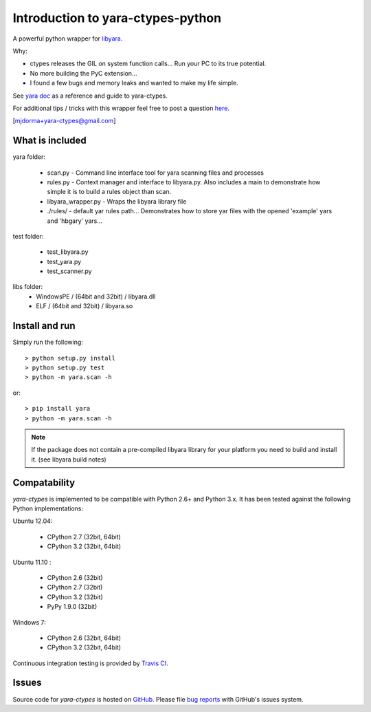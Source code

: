 Introduction to yara-ctypes-python
**********************************

A powerful python wrapper for `libyara`_.

Why:

* ctypes releases the GIL on system function calls...  Run your PC to its
  true potential.
* No more building the PyC extension...  
* I found a few bugs and memory leaks and wanted to make my life simple.


See `yara doc`_ as a reference and guide to yara-ctypes.


For additional tips / tricks with this wrapper feel free to post a question 
`here <https://github.com/mjdorma/yara-ctypes/issues>`_. 


[mjdorma+yara-ctypes@gmail.com]



What is included
================

yara folder:

 + scan.py - Command line interface tool for yara scanning files and processes
 + rules.py - Context manager and interface to libyara.py. Also includes a main 
   to demonstrate how simple it is to build a rules object than scan.
 + libyara_wrapper.py - Wraps the libyara library file 
 + ./rules/ - default yar rules path... Demonstrates how to store yar files with
   the opened 'example' yars and 'hbgary' yars...  


test folder:

 + test_libyara.py 
 + test_yara.py 
 + test_scanner.py


libs folder: 
 + WindowsPE / (64bit and 32bit) / libyara.dll
 + ELF / (64bit and 32bit) / libyara.so


Install and run
===============

Simply run the following::

    > python setup.py install
    > python setup.py test
    > python -m yara.scan -h

or::

    > pip install yara
    > python -m yara.scan -h


.. note::

    If the package does not contain a pre-compiled libyara library for your
    platform you need to build and install it.  (see libyara build notes)


Compatability
=============

*yara-ctypes* is implemented to be compatible with Python 2.6+ and Python 3.x. It
has been tested against the following Python implementations:

Ubuntu 12.04:

 + CPython 2.7 (32bit, 64bit)
 + CPython 3.2 (32bit, 64bit)

Ubuntu 11.10 |build_status|:

 + CPython 2.6 (32bit)
 + CPython 2.7 (32bit)
 + CPython 3.2 (32bit)
 + PyPy 1.9.0 (32bit)

Windows 7:

 + CPython 2.6 (32bit, 64bit)
 + CPython 3.2 (32bit, 64bit)


Continuous integration testing is provided by `Travis CI <http://travis-ci.org/>`_.


Issues
======

Source code for *yara-ctypes* is hosted on `GitHub <https://github.com/mjdorma/yara-ctypes>`_. 
Please file `bug reports <https://github.com/mjdorma/yara-ctypes/issues>`_
with GitHub's issues system.



.. _yara doc: http://packages.python.org/yara/
.. _libyara: http://code.google.com/p/yara-project
.. |build_status| image:: https://secure.travis-ci.org/mjdorma/yara-ctypes.png?branch=master
   :target: http://travis-ci.org/#!/mjorma/yara-ctypes
